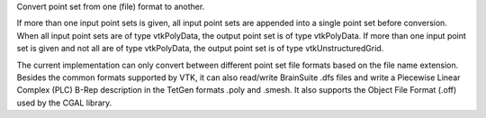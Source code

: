 .. Auto-generated by help-rst from "mirtk convert-pointset -h" output


Convert point set from one (file) format to another.

If more than one input point sets is given, all input point sets
are appended into a single point set before conversion. When all
input point sets are of type vtkPolyData, the output point set
is of type vtkPolyData. If more than one input point set is given
and not all are of type vtkPolyData, the output point set is of type
vtkUnstructuredGrid.

The current implementation can only convert between different
point set file formats based on the file name extension.
Besides the common formats supported by VTK, it can also read/write
BrainSuite .dfs files and write a Piecewise Linear Complex (PLC)
B-Rep description in the TetGen formats .poly and .smesh. It also
supports the Object File Format (.off) used by the CGAL library.
